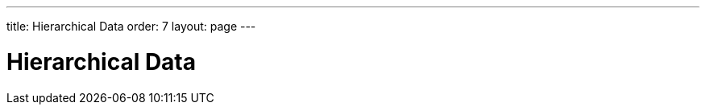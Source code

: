 ---
title: Hierarchical Data
order: 7
layout: page
---

[[datamodel.dataproviders]]
= Hierarchical Data
